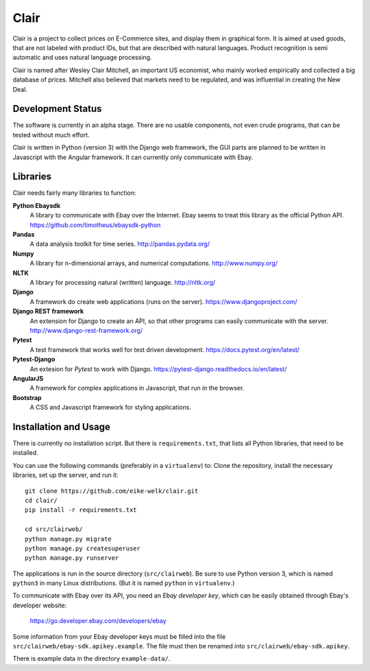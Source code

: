 ##############################################
Clair
##############################################

Clair is a project to collect prices on E-Commerce sites, and display them in
graphical form.  It is aimed at used goods, that are not labeled with product
IDs, but that are described with natural languages.  Product recognition is
semi automatic and uses natural language processing. 

Clair is named after Wesley Clair Mitchell, an important US economist, who
mainly worked empirically and collected a big database of prices.  Mitchell
also believed that markets need to be regulated, and was influential in
creating the New Deal.


Development Status
=======================================

The software is currently in an alpha stage. 
There are no usable components, not even crude programs, 
that can be tested without much effort.

Clair is written in Python (version 3) with the Django web framework, the GUI
parts are planned to be written in Javascript with the Angular framework.  It
can currently only communicate with Ebay.


Libraries
=======================================

Clair needs fairly many libraries to function:

**Python Ebaysdk**
    A library to communicate with Ebay over the Internet.
    Ebay seems to treat this library as the official Python API.
    https://github.com/timotheus/ebaysdk-python

**Pandas**
    A data analysis toolkit for time series.
    http://pandas.pydata.org/

**Numpy**
    A library for n-dimensional arrays, and numerical computations.
    http://www.numpy.org/ 

**NLTK**
    A library for processing natural (written) language.
    http://nltk.org/

**Django**
    A framework do create web applications (runs on the server).
    https://www.djangoproject.com/

**Django REST framework**
    An extension for Django to create an API, so that other programs can easily
    communicate with the server.
    http://www.django-rest-framework.org/

**Pytest**
    A test framework that works well for test driven development.
    https://docs.pytest.org/en/latest/

**Pytest-Django**
    An extesion for *Pytest* to work with Django.
    https://pytest-django.readthedocs.io/en/latest/

**AngularJS**
    A framework for complex applications in Javascript, that run in the
    browser.

**Bootstrap**
    A CSS and Javascript framework for styling applications.


Installation and Usage
=======================================

There is currently no installation script. But there is ``requirements.txt``,
that lists all Python libraries, that need to be installed.

You can use the following commands (preferably in a ``virtualenv``) to: Clone
the repository, install the necessary libraries, set up the server, and run
it::

    git clone https://github.com/eike-welk/clair.git
    cd clair/
    pip install -r requirements.txt

    cd src/clairweb/
    python manage.py migrate
    python manage.py createsuperuser
    python manage.py runserver

The applications is run in the source directory (``src/clairweb``).
Be sure to use Python version 3, which is named ``python3`` in
many Linux distributions. (But it is named ``python`` in ``virtualenv``.)

To communicate with Ebay over its API, you need an *Ebay developer key*, which 
can be easily obtained through Ebay's developer website:

    https://go.developer.ebay.com/developers/ebay

Some information from your Ebay developer keys must be filled into the file
``src/clairweb/ebay-sdk.apikey.example``. The file must then be renamed into 
``src/clairweb/ebay-sdk.apikey``.

There is example data in the directory ``example-data/``.

